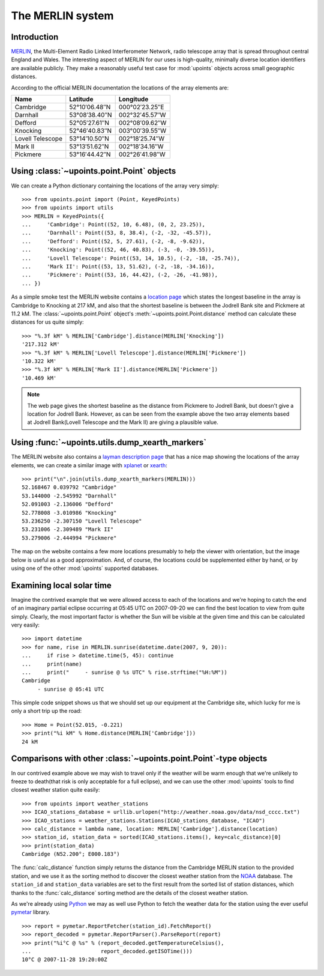 The MERLIN system
=================

Introduction
------------

MERLIN_, the Multi-Element Radio Linked Interferometer Network, radio
telescope array that is spread throughout central England and Wales.
The interesting aspect of MERLIN for our uses is high-quality, minimally
diverse location identifiers are available publicly.  They make
a reasonably useful test case for :mod:`upoints` objects across small
geographic distances.

According to the official MERLIN documentation the locations of
the array elements are:

+------------------+-----------------------------+------------------------------+
| Name             | Latitude                    | Longitude                    |
+==================+=============================+==============================+
| Cambridge        | 52°10′06.48″N               | 000°02′23.25″E               |
+------------------+-----------------------------+------------------------------+
| Darnhall         | 53°08′38.40″N               | 002°32′45.57″W               |
+------------------+-----------------------------+------------------------------+
| Defford          | 52°05′27.61″N               | 002°08′09.62″W               |
+------------------+-----------------------------+------------------------------+
| Knocking         | 52°46′40.83″N               | 003°00′39.55″W               |
+------------------+-----------------------------+------------------------------+
| Lovell Telescope | 53°14′10.50″N               | 002°18′25.74″W               |
+------------------+-----------------------------+------------------------------+
| Mark II          | 53°13′51.62″N               | 002°18′34.16″W               |
+------------------+-----------------------------+------------------------------+
| Pickmere         | 53°16′44.42″N               | 002°26′41.98″W               |
+------------------+-----------------------------+------------------------------+

Using :class:`~upoints.point.Point` objects
-------------------------------------------

We can create a Python dictionary containing the locations of the array
very simply::

    >>> from upoints.point import (Point, KeyedPoints)
    >>> from upoints import utils
    >>> MERLIN = KeyedPoints({
    ...     'Cambridge': Point((52, 10, 6.48), (0, 2, 23.25)),
    ...     'Darnhall': Point((53, 8, 38.4), (-2, -32, -45.57)),
    ...     'Defford': Point((52, 5, 27.61), (-2, -8, -9.62)),
    ...     'Knocking': Point((52, 46, 40.83), (-3, -0, -39.55)),
    ...     'Lovell Telescope': Point((53, 14, 10.5), (-2, -18, -25.74)),
    ...     'Mark II': Point((53, 13, 51.62), (-2, -18, -34.16)),
    ...     'Pickmere': Point((53, 16, 44.42), (-2, -26, -41.98)),
    ... })

As a simple smoke test the MERLIN website contains a `location page`_
which states the longest baseline in the array is Cambridge to Knocking
at 217 kM, and also that the shortest baseline is between the Jodrell
Bank site and Pickmere at 11.2 kM.  The :class:`~upoints.point.Point`
object's :meth:`~upoints.point.Point.distance` method can calculate
these distances for us quite simply::

    >>> "%.3f kM" % MERLIN['Cambridge'].distance(MERLIN['Knocking'])
    '217.312 kM'
    >>> "%.3f kM" % MERLIN['Lovell Telescope'].distance(MERLIN['Pickmere'])
    '10.322 kM'
    >>> "%.3f kM" % MERLIN['Mark II'].distance(MERLIN['Pickmere'])
    '10.469 kM'

.. Note::
   The web page gives the shortest baseline as the distance from
   Pickmere to Jodrell Bank, but doesn't give a location for Jodrell
   Bank.  However, as can be seen from the example above the two array
   elements based at Jodrell Bank(Lovell Telescope and the Mark II) are
   giving a plausible value.

Using :func:`~upoints.utils.dump_xearth_markers`
------------------------------------------------

The MERLIN website also contains a `layman description page`_
that has a nice map showing the locations of the array elements, we can
create a similar image with xplanet_ or xearth_::

    >>> print("\n".join(utils.dump_xearth_markers(MERLIN)))
    52.168467 0.039792 "Cambridge"
    53.144000 -2.545992 "Darnhall"
    52.091003 -2.136006 "Defford"
    52.778008 -3.010986 "Knocking"
    53.236250 -2.307150 "Lovell Telescope"
    53.231006 -2.309489 "Mark II"
    53.279006 -2.444994 "Pickmere"

The map on the website contains a few more locations presumably to help
the viewer with orientation, but the image below is useful as a good
approximation.  And, of course, the locations could be supplemented
either by hand, or by using one of the other :mod:`upoints` supported
databases.

.. image:: .static/merlin_xearth.png
   :alt: xearth displaying array locations

Examining local solar time
--------------------------

Imagine the contrived example that we were allowed access to each of the
locations and we're hoping to catch the end of an imaginary partial
eclipse occurring at 05:45 UTC on 2007-09-20 we can find the best
location to view from quite simply.  Clearly, the most important factor
is whether the Sun will be visible at the given time and this can be
calculated very easily::

    >>> import datetime
    >>> for name, rise in MERLIN.sunrise(datetime.date(2007, 9, 20)):
    ...     if rise > datetime.time(5, 45): continue
    ...     print(name)
    ...     print("     - sunrise @ %s UTC" % rise.strftime("%H:%M"))
    Cambridge
         - sunrise @ 05:41 UTC

This simple code snippet shows us that we should set up our equipment at
the Cambridge site, which lucky for me is only a short trip up the road::

    >>> Home = Point(52.015, -0.221)
    >>> print("%i kM" % Home.distance(MERLIN['Cambridge']))
    24 kM

Comparisons with other :class:`~upoints.point.Point`-type objects
-----------------------------------------------------------------

In our contrived example above we may wish to travel only if the weather
will be warm enough that we're unlikely to freeze to death(that risk is
only acceptable for a full eclipse), and we can use the other
:mod:`upoints` tools to find closest weather station quite easily::

    >>> from upoints import weather_stations
    >>> ICAO_stations_database = urllib.urlopen("http://weather.noaa.gov/data/nsd_cccc.txt")
    >>> ICAO_stations = weather_stations.Stations(ICAO_stations_database, "ICAO")
    >>> calc_distance = lambda name, location: MERLIN['Cambridge'].distance(location)
    >>> station_id, station_data = sorted(ICAO_stations.items(), key=calc_distance)[0]
    >>> print(station_data)
    Cambridge (N52.200°; E000.183°)

The :func:`calc_distance` function simply returns the distance from the
Cambridge MERLIN station to the provided station, and we use it as the
sorting method to discover the closest weather station from the NOAA_
database.  The ``station_id`` and ``station_data`` variables are set to
the first result from the sorted list of station distances, which thanks
to the :func:`calc_distance` sorting method are the details of the
closest weather station.

As we're already using Python_ we may as well use Python to fetch the
weather data for the station using the ever useful pymetar_ library.

::

    >>> report = pymetar.ReportFetcher(station_id).FetchReport()
    >>> report_decoded = pymetar.ReportParser().ParseReport(report)
    >>> print("%i°C @ %s" % (report_decoded.getTemperatureCelsius(),
    ...                      report_decoded.getISOTime()))
    10°C @ 2007-11-28 19:20:00Z

.. _MERLIN: http://www.merlin.ac.uk/
.. _location page: http://www.merlin.ac.uk/user_guide/OnlineMUG-ajh/newch0-node62.html
.. _layman description page: http://www.merlin.ac.uk/about/layman/merlin.html
.. _xplanet: http://xplanet.sourceforge.net/
.. _xearth: http://hewgill.com/xearth/original/
.. _NOAA: http://weather.noaa.gov/
.. _Python: http://www.python.org/
.. _pymetar: http://www.schwarzvogel.de/software-pymetar.shtml
